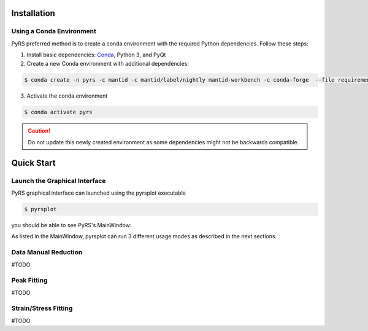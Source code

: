 Installation
############

Using a Conda Environment
=========================

PyRS preferred method is to create a conda environment with the required Python dependencies.
Follow these steps:

1. Install basic dependencies: `Conda <https://docs.anaconda.com/anaconda/install/>`_, Python 3, and PyQt 
2. Create a new Conda environment with additional dependencies:

.. code-block::

   $ conda create -n pyrs -c mantid -c mantid/label/nightly mantid-workbench -c conda-forge  --file requirements.txt --file requirements_dev.txt

3. Activate the conda environment

.. code-block::

   $ conda activate pyrs


.. caution::
   
   Do not update this newly created environment as some dependencies might not be backwards compatible.


Quick Start
###########

Launch the Graphical Interface
==============================

PyRS graphical interface can launched using the pyrsplot executable

.. code-block::

   $ pyrsplot

you should be able to see PyRS's MainWindow:

.. image:: startup.png
  :width: 400
  :alt: pyrsplot startup window

As listed in the MainWindow, pyrsplot can run 3 different usage modes as described in the next sections.

Data Manual Reduction
=====================

#TODO

Peak Fitting
============

#TODO

Strain/Stress Fitting
=====================

#TODO

